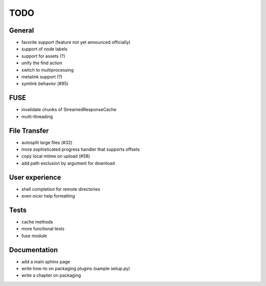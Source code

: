 TODO
----

General
~~~~~~~

* favorite support (feature not yet announced officially)
* support of node labels
* support for assets (?)
* unify the find action
* switch to multiprocessing
* metalink support (?)
* symlink behavior (#95)

FUSE
~~~~

* invalidate chunks of StreamedResponseCache
* multi-threading

File Transfer
~~~~~~~~~~~~~

* autosplit large files (#32)
* more sophisticated progress handler that supports offsets
* copy local mtime on upload (#58)
* add path exclusion by argument for download

User experience
~~~~~~~~~~~~~~~

* shell completion for remote directories
* even nicer help formatting

Tests
~~~~~

* cache methods
* more functional tests
* fuse module

Documentation
~~~~~~~~~~~~~

* add a main sphinx page
* write how-to on packaging plugins (sample setup.py)
* write a chapter on packaging
